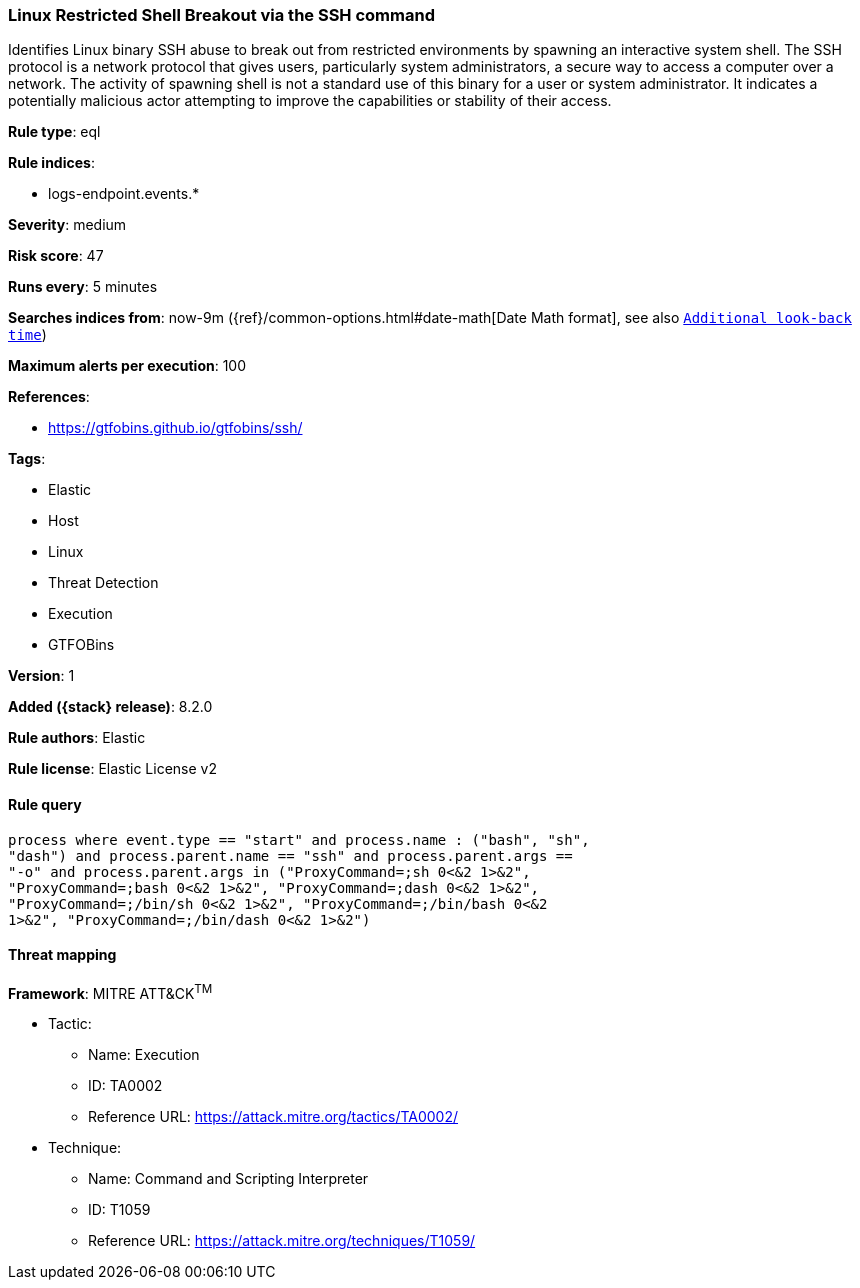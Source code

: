 [[linux-restricted-shell-breakout-via-the-ssh-command]]
=== Linux Restricted Shell Breakout via the SSH command

Identifies Linux binary SSH abuse to break out from restricted environments by spawning an interactive system shell. The SSH protocol is a network protocol that gives users, particularly system administrators, a secure way to access a computer over a network. The activity of spawning shell is not a standard use of this binary for a user or system administrator. It indicates a potentially malicious actor attempting to improve the capabilities or stability of their access.

*Rule type*: eql

*Rule indices*:

* logs-endpoint.events.*

*Severity*: medium

*Risk score*: 47

*Runs every*: 5 minutes

*Searches indices from*: now-9m ({ref}/common-options.html#date-math[Date Math format], see also <<rule-schedule, `Additional look-back time`>>)

*Maximum alerts per execution*: 100

*References*:

* https://gtfobins.github.io/gtfobins/ssh/

*Tags*:

* Elastic
* Host
* Linux
* Threat Detection
* Execution
* GTFOBins

*Version*: 1

*Added ({stack} release)*: 8.2.0

*Rule authors*: Elastic

*Rule license*: Elastic License v2

==== Rule query


[source,js]
----------------------------------
process where event.type == "start" and process.name : ("bash", "sh",
"dash") and process.parent.name == "ssh" and process.parent.args ==
"-o" and process.parent.args in ("ProxyCommand=;sh 0<&2 1>&2",
"ProxyCommand=;bash 0<&2 1>&2", "ProxyCommand=;dash 0<&2 1>&2",
"ProxyCommand=;/bin/sh 0<&2 1>&2", "ProxyCommand=;/bin/bash 0<&2
1>&2", "ProxyCommand=;/bin/dash 0<&2 1>&2")
----------------------------------

==== Threat mapping

*Framework*: MITRE ATT&CK^TM^

* Tactic:
** Name: Execution
** ID: TA0002
** Reference URL: https://attack.mitre.org/tactics/TA0002/
* Technique:
** Name: Command and Scripting Interpreter
** ID: T1059
** Reference URL: https://attack.mitre.org/techniques/T1059/
